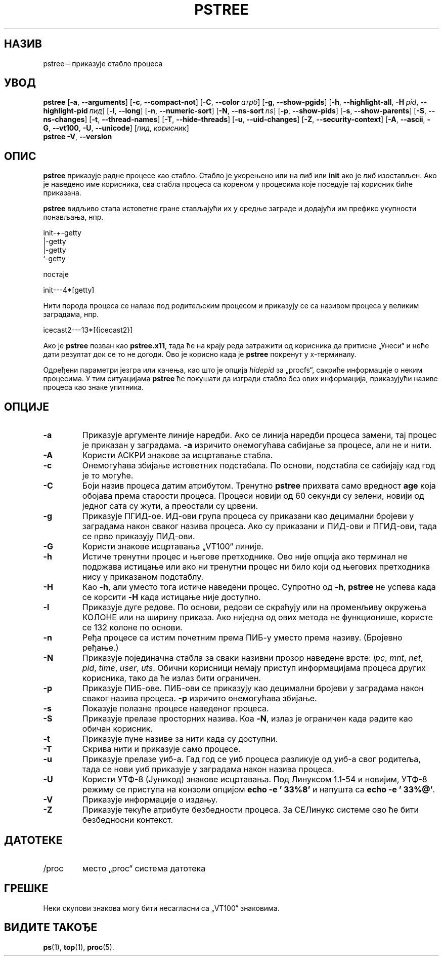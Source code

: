 .\"
.\" Copyright 1993-2002 Werner Almesberger
.\"           2002-2021 Craig Small
.\" This program is free software; you can redistribute it and/or modify
.\" it under the terms of the GNU General Public License as published by
.\" the Free Software Foundation; either version 2 of the License, or
.\" (at your option) any later version.
.\"
.\"*******************************************************************
.\"
.\" This file was generated with po4a. Translate the source file.
.\"
.\"*******************************************************************
.TH PSTREE 1 21.06.2021. psmisc "Корисничке наредбе"
.SH НАЗИВ
pstree – приказује стабло процеса
.SH УВОД
.ad l
\fBpstree\fP [\fB\-a\fP,\fB\ \-\-arguments\fP] [\fB\-c\fP,\fB\ \-\-compact\-not\fP] [\fB\-C\fP,\fB\ \-\-color\ \fP\fIатрб\fP] [\fB\-g\fP,\fB\ \-\-show\-pgids\fP] [\fB\-h\fP,\fB\ \-\-highlight\-all\fP,\fB\ \-H\fP\fI\ pid\fP,\fB\ \-\-highlight\-pid\ \fP\fIпид\fP] [\fB\-l\fP,\fB\ \-\-long\fP] [\fB\-n\fP,\fB\ \-\-numeric\-sort\fP] [\fB\-N\fP,\fB\ \-\-ns\-sort\ \fP\fIns\fP] [\fB\-p\fP,\fB\ \-\-show\-pids\fP]
[\fB\-s\fP,\fB\ \-\-show\-parents\fP] [\fB\-S\fP,\fB\ \-\-ns\-changes\fP] [\fB\-t\fP,\fB\ \-\-thread\-names\fP] [\fB\-T\fP,\fB\ \-\-hide\-threads\fP] [\fB\-u\fP,\fB\ \-\-uid\-changes\fP]
[\fB\-Z\fP,\fB\ \-\-security\-context\fP] [\fB\-A\fP,\fB\ \-\-ascii\fP,\fB\ \-G\fP,\fB\ \-\-vt100\fP,\fB\ \-U\fP,\fB\ \-\-unicode\fP] [\fIпид\fP,\fB\ \fP\fIкорисник\fP]
.br
\fBpstree\fP \fB\-V\fP,\fB\ \-\-version\fP
.ad b
.SH ОПИС
\fBpstree\fP приказује радне процесе као стабло. Стабло је укорењено или на
\fIпиб\fP или \fBinit\fP ако је \fIпиб\fP изостављен. Ако је наведено име корисника,
сва стабла процеса са кореном у процесима које поседује тај корисник биће
приказана.
.PP
\fBpstree\fP видљиво стапа истоветне гране стављајући их у средње заграде и
додајући им префикс укупности понављања, нпр.
.nf
.sp
    init\-+\-getty
         |\-getty
         |\-getty
         `\-getty
.sp
.fi
постаје
.nf
.sp
    init\-\-\-4*[getty]
.sp
.fi
.PP
.PP
Нити порода процеса се налазе под родитељским процесом и приказују се са
називом процеса у великим заградама, нпр.
.nf
.sp
    icecast2\-\-\-13*[{icecast2}]
.sp
.fi
.PP
Ако је \fBpstree\fP позван као \fBpstree.x11\fP, тада ће на крају реда затражити
од корисника да притисне „Унеси“ и неће дати резултат док се то не
догоди. Ово је корисно када је \fBpstree\fP покренут у х\-терминалу.
.PP
Одређени параметри језгра или качења, као што је опција \fIhidepid\fP за
„procfs“, сакриће информације о неким процесима. У тим ситуацијама \fBpstree\fP
ће покушати да изгради стабло без ових информација, приказујући називе
процеса као знаке упитника.

.SH ОПЦИЈЕ
.IP \fB\-a\fP
Приказује аргументе линије наредби. Ако се линија наредби процеса замени,
тај процес је приказан у заградама. \fB\-a\fP изричито онемогућава сабијање за
процесе, али не и нити.
.IP \fB\-A\fP
Користи АСКРИ знакове за исцртавање стабла.
.IP \fB\-c\fP
Онемогућава збијање истоветних подстабала. По основи, подстабла се сабијају
кад год је то могуће.
.IP \fB\-C\fP
Боји назив процеса датим атрибутом. Тренутно \fBpstree\fP прихвата само
вредност \fBage\fP која обојава према старости процеса. Процеси новији од 60
секунди су зелени, новији од једног сата су жути, а преостали су црвени.
.IP \fB\-g\fP
Приказује ПГИД\-ое. ИД\-ови група процеса су приказани као децимални бројеви у
заградама након сваког назива процеса. Ако су приказани и ПИД\-ови и
ПГИД\-ови, тада се прво приказују ПИД\-ови.
.IP \fB\-G\fP
Користи знакове исцртавања „VT100“ линије.
.IP \fB\-h\fP
Истиче тренутни процес и његове претходнике. Ово није опција ако терминал не
подржава истицање или ако ни тренутни процес ни било који од његових
претходника нису у приказаном подстаблу.
.IP \fB\-H\fP
Као \fB\-h\fP, али уместо тога истиче наведени процес.  Супротно од \fB\-h\fP,
\fBpstree\fP не успева када се корсити \fB\-H\fP када истицање није доступно.
.IP \fB\-l\fP
Приказује дуге редове. По основи, редови се скраћују или на променљиву
окружења КОЛОНЕ или на ширину приказа. Ако ниједна од ових метода не
функционише, користе се 132 колоне по основи.
.IP \fB\-n\fP
Ређа процесе са истим почетним према ПИБ\-у уместо према називу. (Бројевно
ређање.)
.IP \fB\-N\fP
Приказује појединачна стабла за сваки називни прозор наведене врсте: \fIipc\fP,
\fImnt\fP, \fInet\fP, \fIpid\fP, \fItime\fP, \fIuser\fP, \fIuts\fP.  Обични корисници немају
приступ информацијама процеса других корисника, тако да ће излаз бити
ограничен.
.IP \fB\-p\fP
Приказује ПИБ\-ове. ПИБ\-ови се приказују као децимални бројеви у заградама
након сваког назива процеса. \fB\-p\fP изричито онемогућава збијање.
.IP \fB\-s\fP
Показује полазне процесе наведеног процеса.
.IP \fB\-S\fP
Приказује прелазе просторних назива. Коа \fB\-N\fP, излаз је ограничен када
радите као обичан корисник.
.IP \fB\-t\fP
Приказује пуне називе за нити када су доступни.
.IP \fB\-T\fP
Скрива нити и приказује само процесе.
.IP \fB\-u\fP
Приказује прелазе уиб\-а. Гад год се уиб процеса разликује од уиб\-а свог
родитеља, тада се нови уиб приказује у заградама након назива процеса.
.IP \fB\-U\fP
Користи УТФ\-8 (Јуникод) знакове исцртавања. Под Линуксом 1.1\-54 и новијим,
УТФ\-8 режиму се приступа на конзоли опцијом \fBecho \-e '\033%8'\fP и напушта са
\fBecho \-e '\033%@'\fP.
.IP \fB\-V\fP
Приказује информације о издању.
.IP \fB\-Z\fP
Приказује текуће атрибуте безбедности процеса. За СЕЛинукс системе ово ће
бити безбедносни контекст.
.SH ДАТОТЕКЕ
.TP 
/proc
место „proc“ система датотека
.SH ГРЕШКЕ
Неки скупови знакова могу бити несагласни са „VT100“ знаковима.
.SH "ВИДИТЕ ТАКОЂЕ"
\fBps\fP(1), \fBtop\fP(1), \fBproc\fP(5).
.\"{{{}}}
